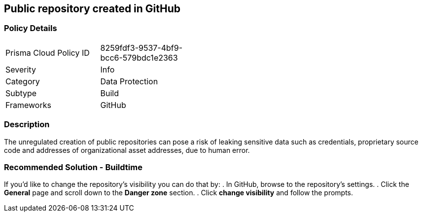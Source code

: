 == Public repository created in GitHub

=== Policy Details 

[width=45%]
[cols="1,1"]
|=== 

|Prisma Cloud Policy ID 
|8259fdf3-9537-4bf9-bcc6-579bdc1e2363 

|Severity
|Info
// add severity level

|Category
|Data Protection 
// add category+link

|Subtype
|Build
// add subtype-build/runtime

|Frameworks
|GitHub

|=== 

=== Description 

The unregulated creation of public repositories can pose a risk of leaking sensitive data such as credentials, proprietary source code and addresses of organizational asset addresses, due to human error. 

=== Recommended Solution - Buildtime

If you’d like to change the repository’s visibility you can do that by:
. In GitHub, browse to the repository’s settings.
. Click the *General* page and scroll down to the *Danger zone* section.
. Click *change visibility* and follow the prompts.

